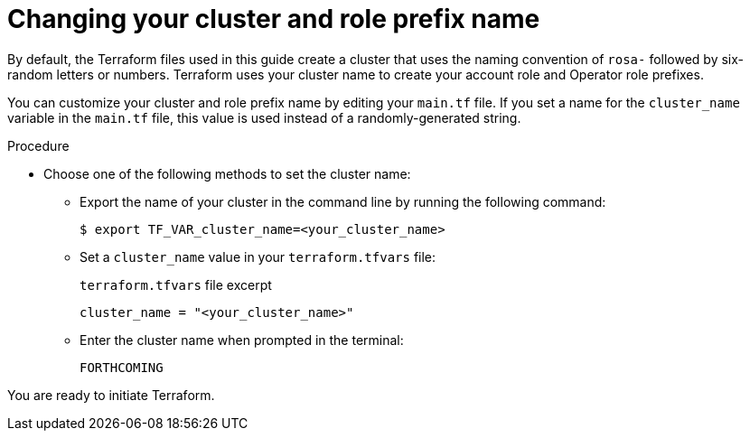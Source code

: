 // Module included in the following assemblies:
//
// * rosa_install_access_delete_clusters/rosa-sts-creating-a-cluster-with-customizations-terraform.adoc
//
ifeval::["{context}" == "rosa-sts-creating-a-cluster-quickly-terraform"]
:tf-defaults:
endif::[]
:_content-type: PROCEDURE
[id="rosa-cluster-cluster-role-name-change_{context}"]
= Changing your cluster and role prefix name
:source-highlighter: coderay

By default, the Terraform files used in this guide create a cluster that uses the naming convention of `rosa-` followed by six-random letters or numbers. Terraform uses your cluster name to create your account role and Operator role prefixes.

You can customize your cluster and role prefix name by editing your `main.tf` file. If you set a name for the `cluster_name` variable in the `main.tf` file, this value is used instead of a randomly-generated string.

.Procedure

* Choose one of the following methods to set the cluster name:

** Export the name of your cluster in the command line by running the following command:
+
[source,terminal]
----
$ export TF_VAR_cluster_name=<your_cluster_name>
----

** Set a `cluster_name` value in your `terraform.tfvars` file:
+
.`terraform.tfvars` file excerpt
+
[source,terminal]
----
cluster_name = "<your_cluster_name>"
----

** Enter the cluster name when prompted in the terminal:
+
[source,terminal]
----
FORTHCOMING
----

ifeval::["{context}" == "rosa-sts-creating-a-cluster-quickly-terraform"]
:tf-defaults:
endif::[]

ifndef::tf-defaults[]
You are ready to initiate Terraform.
endif::tf-defaults[]

